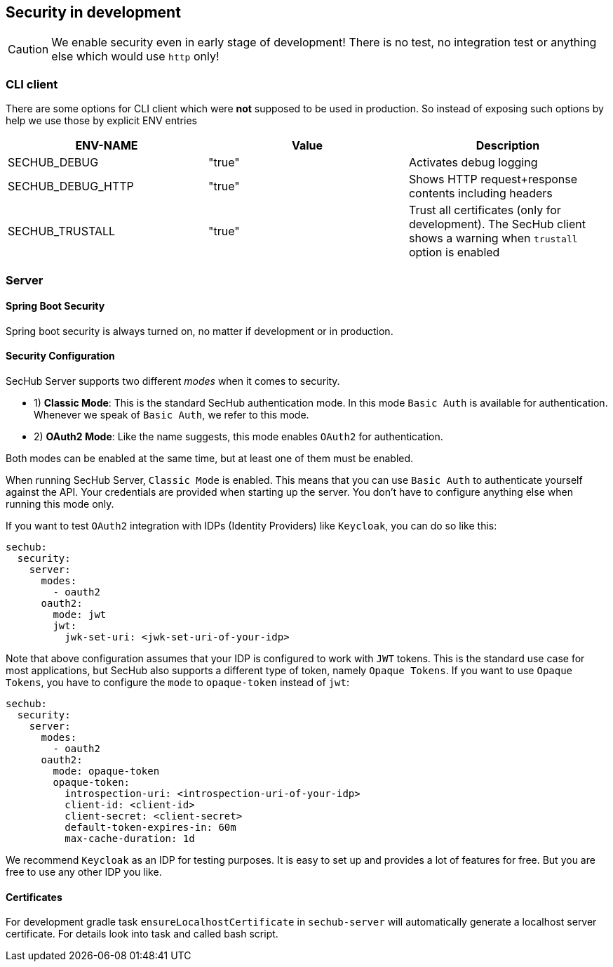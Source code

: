// SPDX-License-Identifier: MIT
[[section-security-in-development]]
== Security in development

CAUTION: We enable security even in early stage of development! There is no test, no integration test or anything else which would use `http` only!

=== CLI client
There are some options for CLI client which were *not* supposed to be
used in production. So instead of exposing such options by help we
use those by explicit ENV entries
[options="header",cols="1,1,1"]
|===
|ENV-NAME          |Value    |Description
//-----------------------------------------
|SECHUB_DEBUG      |"true"   |Activates debug logging
|SECHUB_DEBUG_HTTP |"true"   |Shows HTTP request+response contents including headers
|SECHUB_TRUSTALL   |"true"   |Trust all certificates (only for development). The SecHub client shows a warning when `trustall` option is enabled
|===

=== Server
==== Spring Boot Security
Spring boot security is always turned on, no matter if development or in production.

==== Security Configuration

SecHub Server supports two different _modes_ when it comes to security.

- 1) **Classic Mode**: This is the standard SecHub authentication mode. In this mode `Basic Auth` is available for authentication.
Whenever we speak of `Basic Auth`, we refer to this mode.

- 2) **OAuth2 Mode**: Like the name suggests, this mode enables `OAuth2` for authentication.

Both modes can be enabled at the same time, but at least one of them must be enabled.

When running SecHub Server, `Classic Mode` is enabled. This means that you can use `Basic Auth` to authenticate yourself
against the API. Your credentials are provided when starting up the server. You don't have to configure anything else
when running this mode only.

If you want to test `OAuth2` integration with IDPs (Identity Providers) like `Keycloak`, you can do so like this:

[source,yaml]
----
sechub:
  security:
    server:
      modes:
        - oauth2
      oauth2:
        mode: jwt
        jwt:
          jwk-set-uri: <jwk-set-uri-of-your-idp>
----

Note that above configuration assumes that your IDP is configured to work with `JWT` tokens. This is the standard use case
for most applications, but SecHub also supports a different type of token, namely `Opaque Tokens`. If you want to use `Opaque
Tokens`, you have to configure the `mode` to `opaque-token` instead of `jwt`:

[source,yaml]
----
sechub:
  security:
    server:
      modes:
        - oauth2
      oauth2:
        mode: opaque-token
        opaque-token:
          introspection-uri: <introspection-uri-of-your-idp>
          client-id: <client-id>
          client-secret: <client-secret>
          default-token-expires-in: 60m
          max-cache-duration: 1d
----

We recommend `Keycloak` as an IDP for testing purposes. It is easy to set up and provides a lot of features for free.
But you are free to use any other IDP you like.

==== Certificates

For development gradle task `ensureLocalhostCertificate` in `sechub-server` will automatically generate a
localhost server certificate. For details look into task and called bash script.
